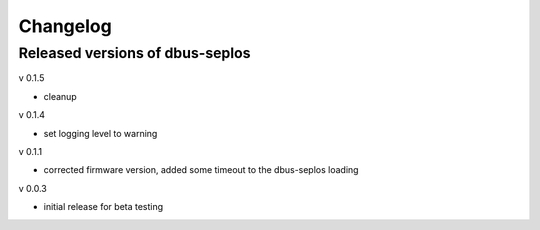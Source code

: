 Changelog
=========

Released versions of dbus-seplos
--------------------------------
v 0.1.5

- cleanup

v 0.1.4

- set logging level to warning

v 0.1.1

- corrected firmware version, added some timeout to the dbus-seplos loading

v 0.0.3

- initial release for beta testing

